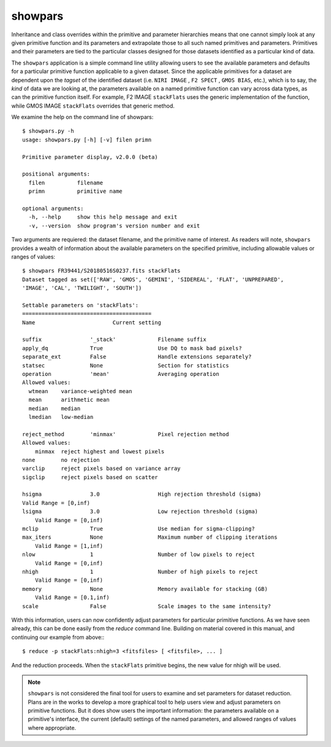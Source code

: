 .. _showpars:

showpars
--------

Inheritance and class overrides within the primitive and parameter hierarchies
means that one cannot simply look at any given primitive function and its
parameters and extrapolate those to all such named primitives and parameters.
Primitives and their parameters are tied to the particular classes designed for
those datasets identified as a particular kind of data.

The ``showpars`` application is a simple command line utility allowing users
to see the available parameters and defaults for a particular primitive
function applicable to a given dataset. Since the applicable primitives
for a dataset are dependent upon the `tagset` of the identified dataset
(i.e. ``NIRI IMAGE`` , ``F2 SPECT`` , ``GMOS BIAS``, etc.), which is
to say, the `kind` of data we are looking at, the parameters available on a
named primitive function can vary across data types, as can the primitive function
itself. For example, F2 IMAGE ``stackFlats`` uses the generic implementation of
the function, while GMOS IMAGE ``stackFlats`` overrides that generic method.

We examine the help on the command line of showpars::

 $ showpars.py -h
 usage: showpars.py [-h] [-v] filen primn

 Primitive parameter display, v2.0.0 (beta)

 positional arguments:
   filen          filename
   primn          primitive name

 optional arguments:
   -h, --help     show this help message and exit
   -v, --version  show program's version number and exit

Two arguments are requiered: the dataset filename, and the primitive name of
interest. As readers will note, ``showpars`` provides a wealth of information
about the available parameters on the specified primitive, including allowable
values or ranges of values::

    $ showpars FR39441/S20180516S0237.fits stackFlats
    Dataset tagged as set(['RAW', 'GMOS', 'GEMINI', 'SIDEREAL', 'FLAT', 'UNPREPARED',
    'IMAGE', 'CAL', 'TWILIGHT', 'SOUTH'])

    Settable parameters on 'stackFlats':
    ========================================
    Name			Current setting

    suffix               '_stack'             Filename suffix
    apply_dq             True                 Use DQ to mask bad pixels?
    separate_ext         False                Handle extensions separately?
    statsec              None                 Section for statistics
    operation            'mean'               Averaging operation
    Allowed values:
      wtmean	variance-weighted mean
      mean	arithmetic mean
      median	median
      lmedian	low-median

    reject_method        'minmax'             Pixel rejection method
    Allowed values:
        minmax	reject highest and lowest pixels
    none	no rejection
    varclip	reject pixels based on variance array
    sigclip	reject pixels based on scatter

    hsigma               3.0                  High rejection threshold (sigma)
    Valid Range = [0,inf)
    lsigma               3.0                  Low rejection threshold (sigma)
        Valid Range = [0,inf)
    mclip                True                 Use median for sigma-clipping?
    max_iters            None                 Maximum number of clipping iterations
        Valid Range = [1,inf)
    nlow                 1                    Number of low pixels to reject
        Valid Range = [0,inf)
    nhigh                1                    Number of high pixels to reject
        Valid Range = [0,inf)
    memory               None                 Memory available for stacking (GB)
        Valid Range = [0.1,inf)
    scale                False                Scale images to the same intensity?

With this information, users can now confidently adjust parameters for
particular primitive functions. As we have seen already, this can be done
easily from the `reduce` command line. Building on material covered in this
manual, and continuing our example from above:::

    $ reduce -p stackFlats:nhigh=3 <fitsfiles> [ <fitsfile>, ... ]

And the reduction proceeds. When the ``stackFlats`` primitive begins, the
new value for nhigh will be used.

.. note::
    ``showpars`` is not considered the final tool for users to examine and set
    parameters for dataset reduction. Plans are in the works to develop a more
    graphical tool to help users view and adjust parameters on primitive functions.
    But it does show users the important information: the parameters available
    on a primitive's interface, the current (default) settings of the named
    parameters, and allowed ranges of values where appropriate.

.. todo:: Update showpars to list the parameters related to a primitive that
    belongs to a no-default recipe.
